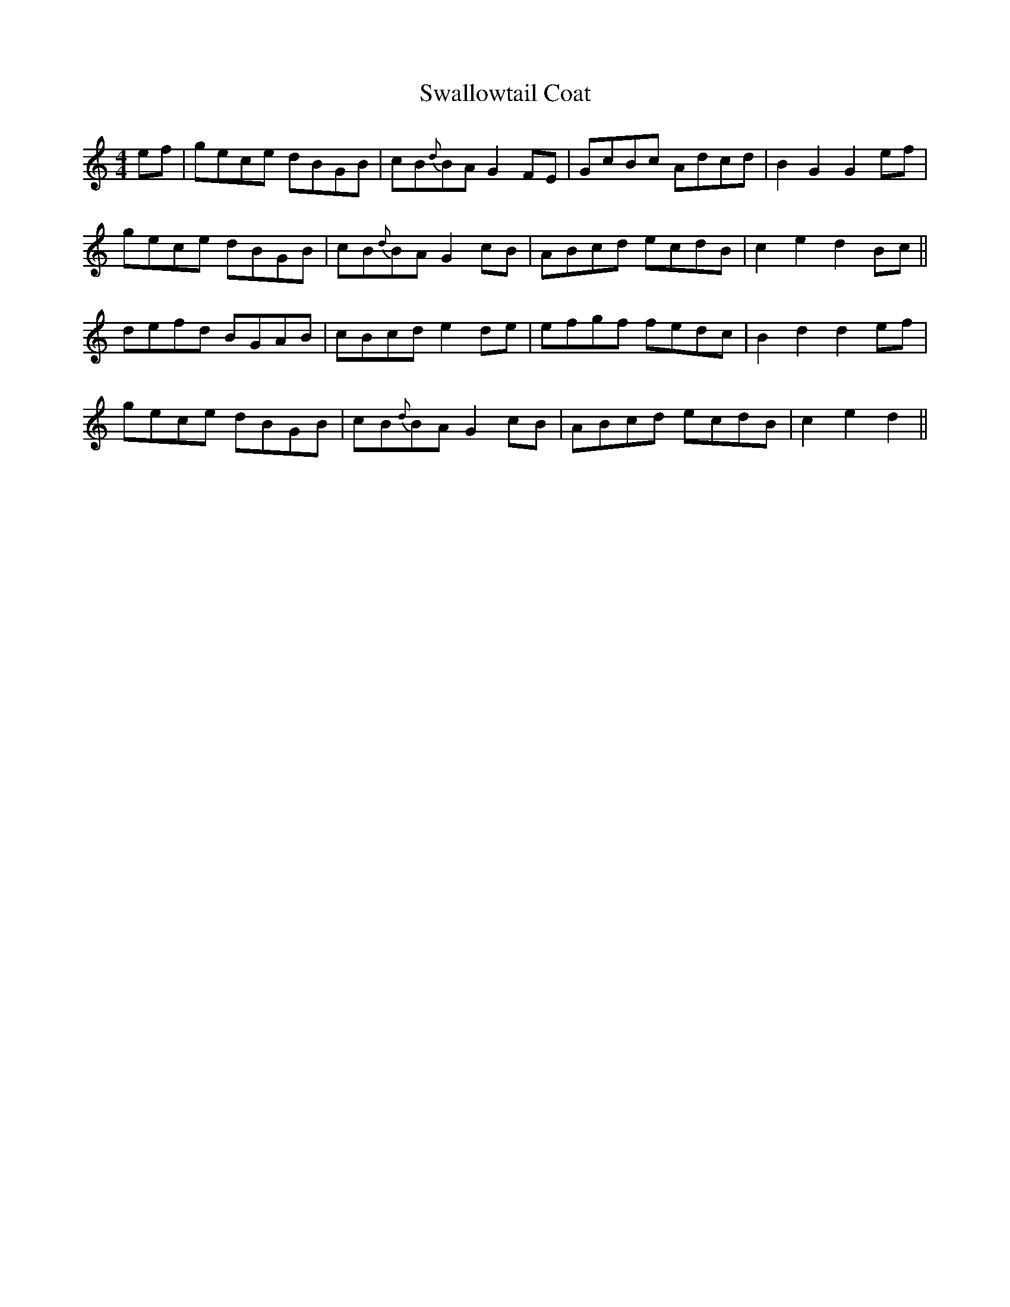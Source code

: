X: 39000
T: Swallowtail Coat
R: reel
M: 4/4
K: Cmajor
ef|gece dBGB|cB{d}BA G2FE|GcBc Adcd|B2 G2 G2ef|
gece dBGB|cB{d}BA G2cB|ABcd ecdB|c2 e2d2 Bc||
defd BGAB|cBcd e2de|efgf fedc|B2 d2 d2ef|
gece dBGB|cB{d}BA G2cB|ABcd ecdB|c2 e2d2||

